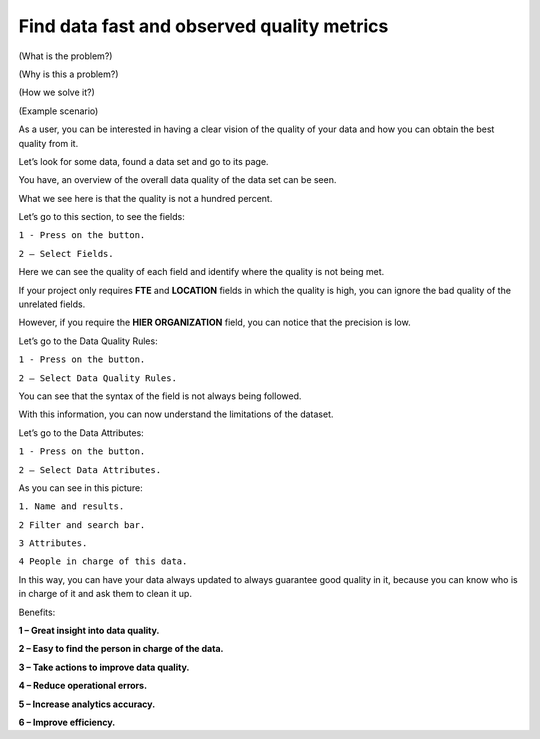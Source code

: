 Find data fast and observed quality metrics
===========================================
.. _userStory4:


.. raw:: html
   <iframe width="560" height="315" src="https://www.youtube.com/embed/QBZ80l5jpvE" title="YouTube video player" frameborder="0" allow="accelerometer; autoplay; clipboard-write; encrypted-media; gyroscope; picture-in-picture" allowfullscreen></iframe>


(What is the problem?)

(Why is this a problem?)

(How we solve it?)

(Example scenario)



As a user, you can be interested in having a clear vision of the
quality of your data and how you can obtain the best quality from it.

Let’s look for some data, found a data set and go to its page.

You have, an overview of the overall data quality of the data set can
be seen.

What we see here is that the quality is not a hundred percent.

.. image:: imgs-user-story4/first.jpg



Let’s go to this section, to see the fields:

``1 - Press on the button.``

``2 – Select Fields.``


.. image:: imgs-user-story4/second.jpg




Here we can see the quality of each field and identify where the
quality is not being met.


.. image:: imgs-user-story4/third.jpg


If your project only requires **FTE** and **LOCATION** fields in which the
quality is high, you can ignore the bad quality of the unrelated
fields.

.. image:: imgs-user-story4/fourth.jpg

However, if you require the **HIER ORGANIZATION** field, you can notice
that the precision is low.

.. image:: imgs-user-story4/fifth.jpg


Let’s go to the Data Quality Rules:


``1 - Press on the button.``

``2 – Select Data Quality Rules.``


.. image:: imgs-user-story4/six.jpg



You can see that the syntax of the field is not always being
followed.


.. image:: imgs-user-story4/seven.jpg

With this information, you can now understand the limitations of the
dataset.

Let’s go to the Data Attributes:

``1 - Press on the button.``

``2 – Select Data Attributes.``

.. image:: imgs-user-story4/eigth.jpg


As you can see in this picture:


.. image:: imgs-user-story4/nine.jpg
 

``1. Name and results.``

``2 Filter and search bar.``

``3 Attributes.``

``4 People in charge of this data.``

In this way, you can have your data always updated to always
guarantee good quality in it, because you can know who is in charge
of it and ask them to clean it up.



Benefits:

**1 – Great insight into data quality.**

**2 – Easy to find the person in charge of the data.**

**3 – Take actions to improve data quality.**

**4 – Reduce operational errors.**

**5 – Increase analytics accuracy.**

**6 – Improve efficiency.**